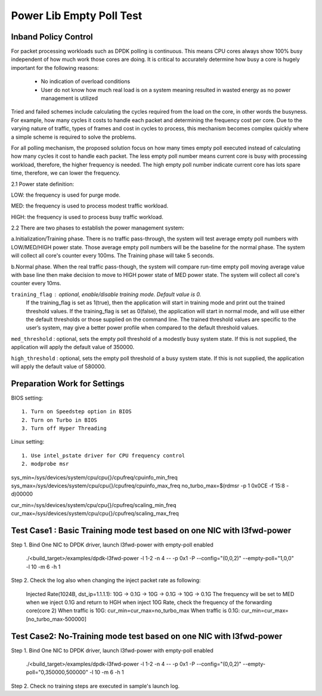 .. Copyright (c) <2010-2019>, Intel Corporation
   All rights reserved.

   Redistribution and use in source and binary forms, with or without
   modification, are permitted provided that the following conditions
   are met:

   - Redistributions of source code must retain the above copyright
     notice, this list of conditions and the following disclaimer.

   - Redistributions in binary form must reproduce the above copyright
     notice, this list of conditions and the following disclaimer in
     the documentation and/or other materials provided with the
     distribution.

   - Neither the name of Intel Corporation nor the names of its
     contributors may be used to endorse or promote products derived
     from this software without specific prior written permission.

   THIS SOFTWARE IS PROVIDED BY THE COPYRIGHT HOLDERS AND CONTRIBUTORS
   "AS IS" AND ANY EXPRESS OR IMPLIED WARRANTIES, INCLUDING, BUT NOT
   LIMITED TO, THE IMPLIED WARRANTIES OF MERCHANTABILITY AND FITNESS
   FOR A PARTICULAR PURPOSE ARE DISCLAIMED. IN NO EVENT SHALL THE
   COPYRIGHT OWNER OR CONTRIBUTORS BE LIABLE FOR ANY DIRECT, INDIRECT,
   INCIDENTAL, SPECIAL, EXEMPLARY, OR CONSEQUENTIAL DAMAGES
   (INCLUDING, BUT NOT LIMITED TO, PROCUREMENT OF SUBSTITUTE GOODS OR
   SERVICES; LOSS OF USE, DATA, OR PROFITS; OR BUSINESS INTERRUPTION)
   HOWEVER CAUSED AND ON ANY THEORY OF LIABILITY, WHETHER IN CONTRACT,
   STRICT LIABILITY, OR TORT (INCLUDING NEGLIGENCE OR OTHERWISE)
   ARISING IN ANY WAY OUT OF THE USE OF THIS SOFTWARE, EVEN IF ADVISED
   OF THE POSSIBILITY OF SUCH DAMAGE.

=========================
Power Lib Empty Poll Test
=========================

Inband Policy Control
=====================

For packet processing workloads such as DPDK polling is continuous. This means
CPU cores always show 100% busy independent of how much work those cores are
doing. It is critical to accurately determine how busy a core is hugely
important for the following reasons:

   * No indication of overload conditions

   * User do not know how much real load is on a system meaning resulted in
     wasted energy as no power management is utilized

Tried and failed schemes include calculating the cycles required from the load
on the core, in other words the busyness. For example, how many cycles it costs
to handle each packet and determining the frequency cost per core. Due to the
varying nature of traffic, types of frames and cost in cycles to process, this
mechanism becomes complex quickly where a simple scheme is required to solve
the problems.

For all polling mechanism, the proposed solution focus on how many times empty
poll executed instead of calculating how many cycles it cost to handle each
packet. The less empty poll number means current core is busy with processing
workload, therefore,  the higher frequency is needed. The high empty poll
number indicate current core has lots spare time, therefore, we can lower the
frequency.

2.1 Power state definition:

LOW:  the frequency is used for purge mode.

MED:  the frequency is used to process modest traffic workload.

HIGH: the frequency is used to process busy traffic workload.

2.2 There are two phases to establish the power management system:

a.Initialization/Training phase. There is no traffic pass-through, the system
will test average empty poll numbers  with LOW/MED/HIGH  power state. Those
average empty poll numbers will be the baseline for the normal phase. The
system will collect all core's counter every 100ms. The Training phase will
take 5 seconds.

b.Normal phase. When the real traffic pass-though, the system will compare
run-time empty poll moving average value with base line then make decision to
move to HIGH power state of MED  power state. The system will collect all
core's counter every 10ms.

``training_flag`` : optional, enable/disable training mode. Default value is 0.
 If the training_flag is set as 1(true), then the application will start in
 training mode and print out the trained threshold values. If the training_flag
 is set as 0(false), the application will start in normal mode, and will use
 either the default thresholds or those supplied on the command line. The
 trained threshold values are specific to the user’s system, may give a better
 power profile when compared to the default threshold values.

``med_threshold`` : optional, sets the empty poll threshold of a modestly busy
system state. If this is not supplied, the application will apply the default
value of 350000.

``high_threshold`` : optional, sets the empty poll threshold of a busy system
state. If this is not supplied, the application will apply the default value of
580000.


Preparation Work for Settings
=============================
BIOS setting::

    1. Turn on Speedstep option in BIOS
    2. Turn on Turbo in BIOS
    3. Turn off Hyper Threading

Linux setting::

    1. Use intel_pstate driver for CPU frequency control
    2. modprobe msr

sys_min=/sys/devices/system/cpu/cpu{}/cpufreq/cpuinfo_min_freq
sys_max=/sys/devices/system/cpu/cpu{}/cpufreq/cpuinfo_max_freq
no_turbo_max=$(rdmsr -p 1 0x0CE -f 15:8 -d)00000

cur_min=/sys/devices/system/cpu/cpu{}/cpufreq/scaling_min_freq
cur_max=/sys/devices/system/cpu/cpu{}/cpufreq/scaling_max_freq


Test Case1 : Basic Training mode test based on one NIC with l3fwd-power
=======================================================================
Step 1. Bind One NIC to DPDK driver, launch l3fwd-power with empty-poll enabled

    ./<build_target>/examples/dpdk-l3fwd-power -l 1-2 -n 4 -- -p 0x1 -P --config="(0,0,2)" --empty-poll="1,0,0" -l 10 -m 6 -h 1

Step 2. Check the log also when changing the inject packet rate as following:

    Injected Rate(1024B, dst_ip=1.1.1.1): 10G -> 0.1G -> 10G -> 0.1G -> 10G ->
    0.1G The frequency will be set to MED when we inject 0.1G and return to HGH
    when inject 10G Rate, check the frequency of the forwarding core(core 2)
    When traffic is 10G:  cur_min=cur_max=no_turbo_max
    When traffic is 0.1G: cur_min=cur_max=[no_turbo_max-500000]


Test Case2: No-Training mode test based on one NIC with l3fwd-power
===================================================================
Step 1. Bind One NIC to DPDK driver, launch l3fwd-power with empty-poll enabled

   ./<build_target>/examples/dpdk-l3fwd-power -l 1-2 -n 4  -- -p 0x1 -P --config="(0,0,2)" --empty-poll="0,350000,500000" -l 10 -m 6 -h 1

Step 2. Check no training steps are executed in sample's launch log.
